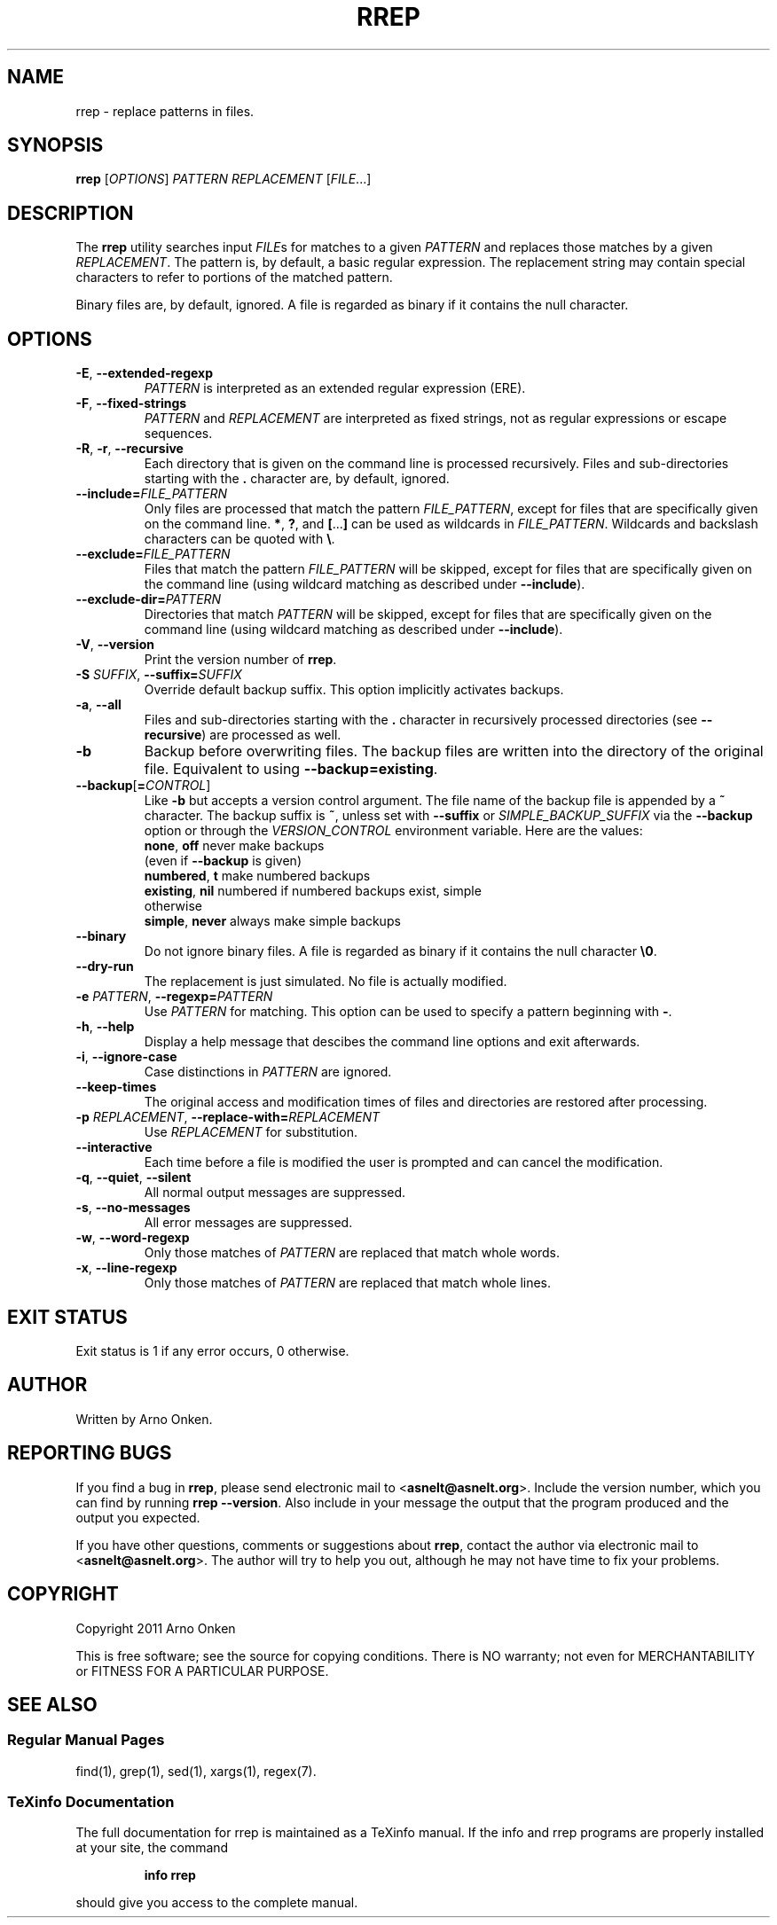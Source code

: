 .IX Title "RREP 1"
.TH RREP 1 "rrep @VERSION@" "User Commands"
.nh
.SH "NAME"
rrep \- replace patterns in files.
.SH "SYNOPSIS"
.B rrep
.RI [ OPTIONS ]
.I PATTERN
.I REPLACEMENT
.RI [ FILE .\|.\|.]
.SH "DESCRIPTION"
The \fBrrep\fR utility searches input
.IR FILE s
for matches to a given
.I PATTERN
and replaces those matches by a given
.IR REPLACEMENT .
The pattern is, by
default, a basic regular expression. The replacement string may
contain special characters to refer to portions of the matched pattern.
.PP
Binary files are, by default, ignored. A file is regarded as binary
if it contains the null character.
.SH "OPTIONS"
.TP
.BR \-E ", " \-\^\-extended\-regexp
.I PATTERN
is interpreted as an extended regular expression (ERE).
.TP
.BR \-F ", " \-\^\-fixed\-strings
.I PATTERN
and
.I REPLACEMENT
are interpreted as fixed strings, not as
regular expressions or escape sequences.
.TP
.BR \-R ", " \-r ", " \-\^\-recursive
Each directory that is given on the command line is processed
recursively.  Files and sub-directories starting with the
.B .
character are, by default, ignored.
.TP
.BI \-\^\-include= FILE_PATTERN
Only files are processed that match the pattern
.IR FILE_PATTERN ,
except for files that are specifically given on the command line.
\fB*\fR, \fB?\fR, and \fB[\fR...\fB]\fR can be used as wildcards in
.IR FILE_PATTERN .
Wildcards and backslash characters can be quoted with \fB\e\fR.
.TP
.BI \-\^\-exclude= FILE_PATTERN
Files that match the pattern
.I FILE_PATTERN
will be skipped, except
for files that are specifically given on the command line (using
wildcard matching as described under \fB\-\^\-include\fR).
.TP
.BI \-\^\-exclude\-dir= PATTERN
Directories that match
.I PATTERN
will be skipped, except for files
that are specifically given on the command line (using wildcard
matching as described under \fB\-\^\-include\fR).
.TP
.BR \-V ", " \-\^\-version
Print the version number of \fBrrep\fR.
.TP
.BI \-S " SUFFIX" "\fR,\fP \-\^\-suffix=" SUFFIX
Override default backup suffix. This option implicitly activates
backups.
.TP
.BR \-a ", " \-\^\-all
Files and sub-directories starting with the \fB.\fR character in
recursively processed directories (see \fB\-\^\-recursive\fR) are
processed as well.
.TP
.BR \-b
Backup before overwriting files. The backup files are written into
the directory of the original file. Equivalent to using
\fB\-\^\-backup=existing\fR.
.TP
.BI \-\^\-backup \fR[\fP = CONTROL \fR]\fP
Like \fB\-b\fR but accepts a version control argument. The file name of
the backup file is appended by a \fB~\fR character.
The backup suffix is \fB~\fR, unless set with \fB\-\^\-suffix\fR or
.I SIMPLE_BACKUP_SUFFIX
. The version control method may be selected
via the \fB\-\^\-backup\fR option or through the
.I VERSION_CONTROL
environment variable. Here are the values:
  \fBnone\fR, \fBoff\fR       never make backups
                  (even if \fB\-\^\-backup\fR is given)
  \fBnumbered\fR, \fBt\fR     make numbered backups
  \fBexisting\fR, \fBnil\fR   numbered if numbered backups exist, simple
                  otherwise
  \fBsimple\fR, \fBnever\fR   always make simple backups
.TP
.BR \-\^\-binary
Do not ignore binary files. A file is regarded as binary if it
contains the null character \fB\e0\fR.
.TP
.BR \-\^\-dry\-run
The replacement is just simulated. No file is actually modified.
.TP
.BI \-e " PATTERN" "\fR,\fP \-\^\-regexp=" PATTERN
Use
.I PATTERN
for matching. This option can be used to specify a
pattern beginning with \fB\-\fR.
.TP
.BR \-h ", " \-\^\-help
Display a help message that descibes the command line options and
exit afterwards.
.TP
.BR \-i ", " \-\^\-ignore\-case
Case distinctions in
.I PATTERN
are ignored.
.TP
.BR \-\^\-keep\-times
The original access and modification times of files and
directories are restored after processing.
.TP
.BI \-p " REPLACEMENT" "\fR,\fP \-\^\-replace\-with=" REPLACEMENT
Use
.I REPLACEMENT
for substitution.
.TP
.BR \-\^\-interactive
Each time before a file is modified the user is prompted and can
cancel the modification.
.TP
.BR \-q ", " \-\^\-quiet ", " \-\^\-silent
All normal output messages are suppressed.
.TP
.BR \-s ", " \-\^\-no\-messages
All error messages are suppressed.
.TP
.BR \-w ", " \-\^\-word\-regexp
Only those matches of
.I PATTERN
are replaced that match whole words.
.TP
.BR \-x ", " \-\^\-line\-regexp
Only those matches of
.I PATTERN
are replaced that match whole lines.
.SH "EXIT STATUS"
Exit status is 1 if any error occurs, 0 otherwise.
.SH "AUTHOR"
Written by Arno Onken.
.SH "REPORTING BUGS"
If you find a bug in \fBrrep\fR, please send electronic mail to
.RB < asnelt@asnelt.org >.
Include the version number, which you can find by
running \fBrrep \-\-version\fR. Also include in your message the output that
the program produced and the output you expected.
.PP
If you have other questions, comments or suggestions about \fBrrep\fR,
contact the author via electronic mail to
.RB < asnelt@asnelt.org >.
The
author will try to help you out, although he may not have time to fix
your problems.
.SH "COPYRIGHT"
Copyright 2011 Arno Onken
.PP
This is free software; see the source for copying conditions. There is NO
warranty; not even for MERCHANTABILITY or FITNESS FOR A PARTICULAR PURPOSE.
.SH "SEE ALSO"
.SS "Regular Manual Pages"
find(1), grep(1), sed(1), xargs(1), regex(7).
.SS "TeXinfo Documentation"
The full documentation for rrep is maintained as a TeXinfo manual. If the info
and rrep programs are properly installed at your site, the command
.IP
.B info rrep
.PP
should give you access to the complete manual.

